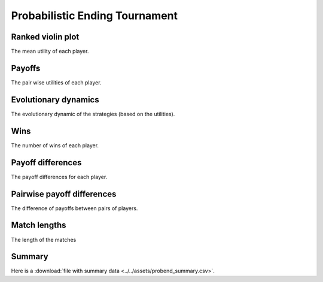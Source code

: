 Probabilistic Ending Tournament
===============================

Ranked violin plot
------------------

The mean utility of each player.

.. figure:: ../../assets/strategies_probend_boxplot.svg

Payoffs
-------

The pair wise utilities of each player.

.. figure:: ../../assets/strategies_probend_payoff.svg

Evolutionary dynamics
---------------------

The evolutionary dynamic of the strategies (based on the utilities).

.. figure:: ../../assets/strategies_probend_reproduce.svg

Wins
----

The number of wins of each player.

.. figure:: ../../assets/strategies_probend_winplot.svg

Payoff differences
------------------

The payoff differences for each player.

.. figure:: ../../assets/strategies_probend_sdvplot.svg

Pairwise payoff differences
---------------------------

The difference of payoffs between pairs of players.

.. figure:: ../../assets/strategies_probend_pdplot.svg

Match lengths
-------------

The length of the matches

.. figure:: ../../assets/strategies_probend_lengthplot.svg

Summary
-------

Here is a :download:`file with summary data <../../assets/probend_summary.csv>`.
